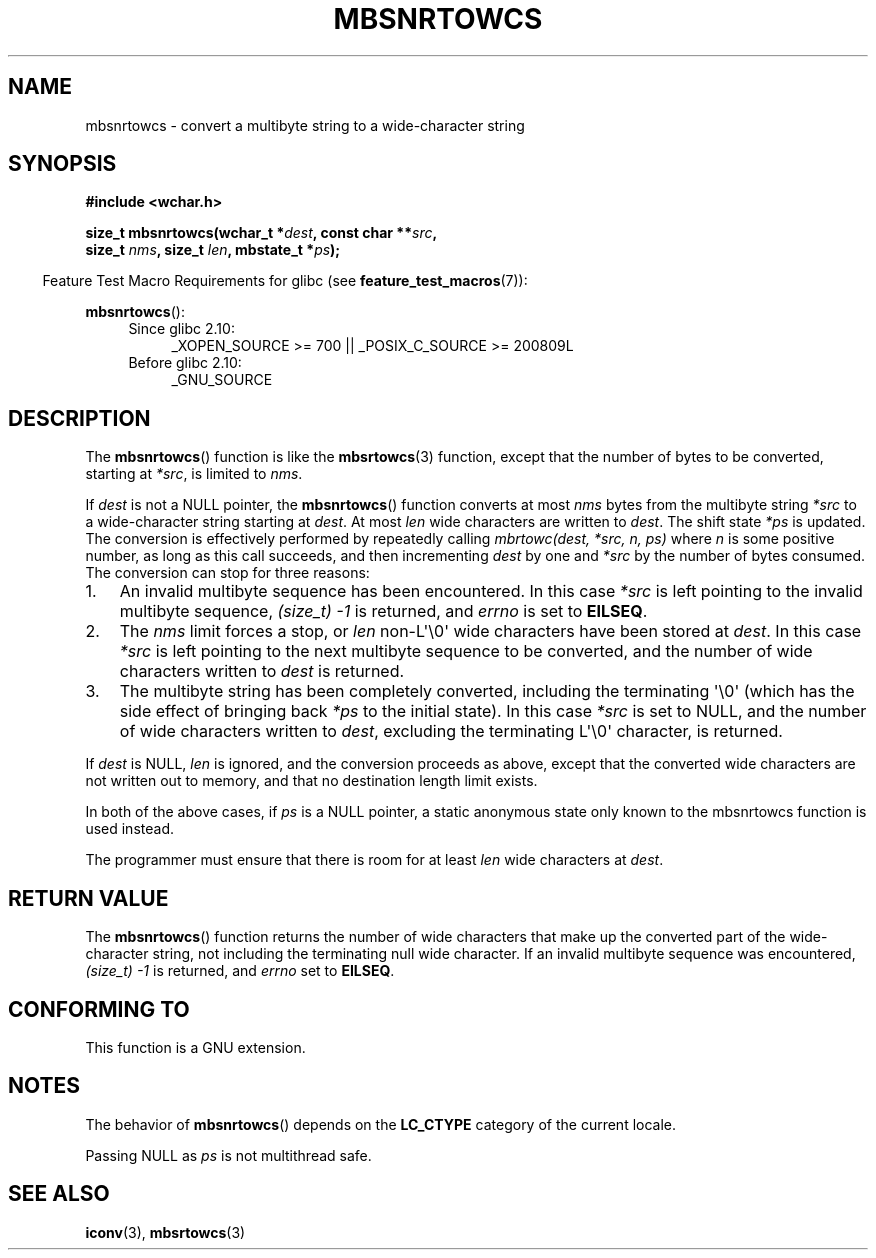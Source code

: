 .\" Copyright (c) Bruno Haible <haible@clisp.cons.org>
.\"
.\" This is free documentation; you can redistribute it and/or
.\" modify it under the terms of the GNU General Public License as
.\" published by the Free Software Foundation; either version 2 of
.\" the License, or (at your option) any later version.
.\"
.\" References consulted:
.\"   GNU glibc-2 source code and manual
.\"   Dinkumware C library reference http://www.dinkumware.com/
.\"   OpenGroup's Single UNIX specification http://www.UNIX-systems.org/online.html
.\"
.TH MBSNRTOWCS 3  2010-09-15 "GNU" "Linux Programmer's Manual"
.SH NAME
mbsnrtowcs \- convert a multibyte string to a wide-character string
.SH SYNOPSIS
.nf
.B #include <wchar.h>
.sp
.BI "size_t mbsnrtowcs(wchar_t *" dest ", const char **" src ,
.BI "                  size_t " nms ", size_t " len ", mbstate_t *" ps );
.fi
.sp
.in -4n
Feature Test Macro Requirements for glibc (see
.BR feature_test_macros (7)):
.in
.sp
.BR mbsnrtowcs ():
.PD 0
.ad l
.RS 4
.TP 4
Since glibc 2.10:
_XOPEN_SOURCE\ >=\ 700 || _POSIX_C_SOURCE\ >=\ 200809L
.TP
Before glibc 2.10:
_GNU_SOURCE
.RE
.ad
.PD
.SH DESCRIPTION
The
.BR mbsnrtowcs ()
function is like the
.BR mbsrtowcs (3)
function, except that
the number of bytes to be converted, starting at \fI*src\fP, is limited to
\fInms\fP.
.PP
If \fIdest\fP is not a NULL pointer, the
.BR mbsnrtowcs ()
function converts at
most \fInms\fP bytes from the
multibyte string \fI*src\fP to a wide-character string starting at \fIdest\fP.
At most \fIlen\fP wide characters are written to \fIdest\fP.
The shift state
\fI*ps\fP is updated.
The conversion is effectively performed by repeatedly
calling
.I "mbrtowc(dest, *src, n, ps)"
where \fIn\fP is some
positive number, as long as this call succeeds, and then incrementing
\fIdest\fP by one and \fI*src\fP by the number of bytes consumed.
The
conversion can stop for three reasons:
.IP 1. 3
An invalid multibyte sequence has been encountered.
In this case \fI*src\fP
is left pointing to the invalid multibyte sequence,
.I (size_t)\ \-1
is returned,
and \fIerrno\fP is set to \fBEILSEQ\fP.
.IP 2.
The \fInms\fP limit forces a stop,
or \fIlen\fP non-L\(aq\\0\(aq wide characters
have been stored at \fIdest\fP.
In this case \fI*src\fP is left pointing to the
next multibyte sequence to be converted, and the number of wide characters
written to \fIdest\fP is returned.
.IP 3.
The multibyte string has been completely converted, including the
terminating \(aq\\0\(aq
(which has the side effect of bringing back \fI*ps\fP to the
initial state).
In this case \fI*src\fP is set to NULL, and the number of wide
characters written to \fIdest\fP,
excluding the terminating L\(aq\\0\(aq character,
is returned.
.PP
If \fIdest\fP is NULL, \fIlen\fP is ignored, and the conversion proceeds as
above, except that the converted wide characters
are not written out to memory,
and that no destination length limit exists.
.PP
In both of the above cases, if \fIps\fP is a NULL pointer, a static anonymous
state only known to the mbsnrtowcs function is used instead.
.PP
The programmer must ensure that there is room for at least \fIlen\fP wide
characters at \fIdest\fP.
.SH "RETURN VALUE"
The
.BR mbsnrtowcs ()
function returns the number of wide characters
that make up the converted part of the wide-character string,
not including the terminating null wide character.
If an invalid multibyte sequence was
encountered,
.I (size_t)\ \-1
is returned, and \fIerrno\fP set to \fBEILSEQ\fP.
.SH "CONFORMING TO"
This function is a GNU extension.
.SH NOTES
The behavior of
.BR mbsnrtowcs ()
depends on the
.B LC_CTYPE
category of the
current locale.
.PP
Passing NULL as \fIps\fP is not multithread safe.
.SH "SEE ALSO"
.BR iconv (3),
.BR mbsrtowcs (3)

